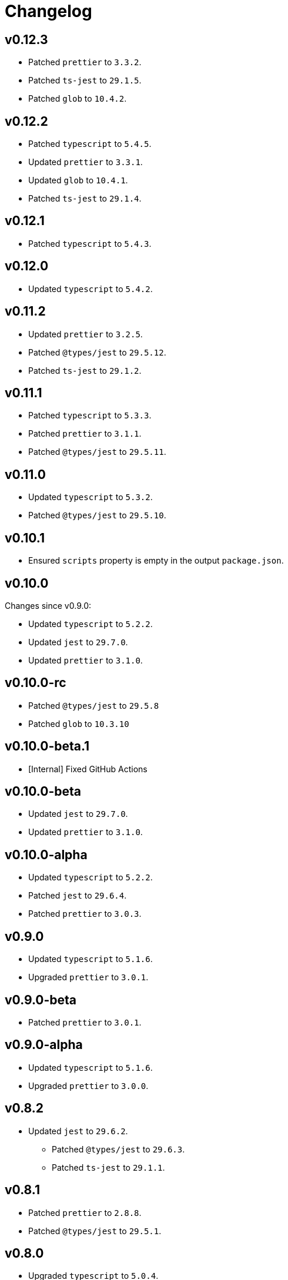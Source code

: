 = Changelog

== v0.12.3

* Patched `prettier` to `3.3.2`.
* Patched `ts-jest` to `29.1.5`.
* Patched `glob` to `10.4.2`.


== v0.12.2

* Patched `typescript` to `5.4.5`.
* Updated `prettier` to `3.3.1`.
* Updated `glob` to `10.4.1`.
* Patched `ts-jest` to `29.1.4`.


== v0.12.1

* Patched `typescript` to `5.4.3`.


== v0.12.0

* Updated `typescript` to `5.4.2`.


== v0.11.2

* Updated `prettier` to `3.2.5`.
* Patched `@types/jest` to `29.5.12`.
* Patched `ts-jest` to `29.1.2`.


== v0.11.1

* Patched `typescript` to `5.3.3`.
* Patched `prettier`  to `3.1.1`.
* Patched `@types/jest` to `29.5.11`.


== v0.11.0

* Updated `typescript` to `5.3.2`.
* Patched `@types/jest` to `29.5.10`.


== v0.10.1

* Ensured `scripts` property is empty in the output `package.json`.


== v0.10.0

Changes since v0.9.0:

* Updated `typescript` to `5.2.2`.
* Updated `jest` to `29.7.0`.
* Updated `prettier` to `3.1.0`.


== v0.10.0-rc

* Patched `@types/jest` to `29.5.8`
* Patched `glob` to `10.3.10`


== v0.10.0-beta.1

* [Internal] Fixed GitHub Actions


== v0.10.0-beta

* Updated `jest` to `29.7.0`.
* Updated `prettier` to `3.1.0`.


== v0.10.0-alpha

* Updated `typescript` to `5.2.2`.
* Patched `jest` to `29.6.4`.
* Patched `prettier` to `3.0.3`.


== v0.9.0

* Updated `typescript` to `5.1.6`.
* Upgraded `prettier` to `3.0.1`.


== v0.9.0-beta

* Patched `prettier` to `3.0.1`.


== v0.9.0-alpha

* Updated `typescript` to `5.1.6`.
* Upgraded `prettier` to `3.0.0`.


== v0.8.2

* Updated `jest` to `29.6.2`.
** Patched `@types/jest` to `29.6.3`.
** Patched `ts-jest` to `29.1.1`.


== v0.8.1

* Patched `prettier` to `2.8.8`.
* Patched `@types/jest` to `29.5.1`.


== v0.8.0

* Upgraded `typescript` to `5.0.4`.
** Fixed compilation `Error TS6053: File '@perfective/build/tsconfig.strict.json' not found`.
** Removed https://devblogs.microsoft.com/typescript/announcing-typescript-5-0/#deprecations-and-default-changes[deprecated configurations options]
from `tsconfig.strict.json`.
** Explicitly specified non-project compiler options in the `tsconfig.strict.json`.
+
* Added support to pass an explicit `exports` list to the `packageJson()` Gulp task.
+
* Updated `ts-jest` to `29.1.0`.
* Patched `prettier` to `2.8.7`.
* Overrode `glob-parent` dependency to `5.1.2`.


== v0.8.0-beta.1

* Patched `typescript` to `5.0.4`.
* Explicitly specified non-project compiler options in the `tsconfig.strict.json`.


== v0.8.0-beta

* Updated `ts-jest` to `29.1.0`.


== v0.8.0-alpha.1

* Fixed compilation `Error TS6053: File '@perfective/build/tsconfig.strict.json' not found`.
* Removed https://devblogs.microsoft.com/typescript/announcing-typescript-5-0/#deprecations-and-default-changes[deprecated configurations options]
from `tsconfig.strict.json`.
* Added support to pass an explicit `exports` list to the `packageJson()` Gulp task.
* Patched `typescript` to `5.0.3`.


== v0.8.0-alpha

* Upgraded `typescript` to `5.0.2`.
* Patched `prettier` to `2.8.7`.
* Overrode `glob-parent` dependency to `5.1.2`.


== v0.7.4

* Updated `jest` to `29.5.0`.


== v0.7.3

* Patched `jest` to `29.4.3`.


== v0.7.2

* Patched `jest` to `29.4.2`.
* Patched `prettier` to `2.8.4`.


== v0.7.1

* Patched `typescript` to `4.9.5`.
* Updated `jest` to `29.4.1`.


== v0.7.0

* Updated `typescript` to `link:https://devblogs.microsoft.com/typescript/announcing-typescript-4-9/[4.9.4]`.
* Patched `prettier` to `2.8.3`.
+
* Updated `@perfective/build/gulp` `typescript.tsDeclarations()` function to keep comments in the declaration files.
* Fixed `@types/jest` version to allow minor and patch updates.


== v0.6.0

* Updated `typescript` to `link:https://devblogs.microsoft.com/typescript/announcing-typescript-4-8/[4.8.4]`.
* Upgraded `jest` to `29.3.1`.
* Updated `prettier` to `2.8.1`.


== v0.5.0

* Updated `typescript` to `4.7.4`:
** Added `link:https://www.typescriptlang.org/tsconfig#moduleDetection[moduleDetection]` as `auto` (default).
+
* Patched `jest` to `28.1.3`.
* Fixed `"types"` order:
https://devblogs.microsoft.com/typescript/announcing-typescript-4-7/#package-json-exports-imports-and-self-referencing[`"types"` condition must be first in `"exports"`].


== v0.4.0

* Updated `typescript` to `4.6.4`:
** Enabled `link:https://www.typescriptlang.org/tsconfig#noImplicitOverride[noImplicitOverride]`;
** Enabled `link:https://www.typescriptlang.org/tsconfig#noPropertyAccessFromIndexSignature[noPropertyAccessFromIndexSignature]`.
+
* Updated `prettier` to `2.7.1`:
** Enabled the `link:https://prettier.io/docs/en/options.html#single-attribute-per-line[singleAttributePerLine]` option.
+
* Upgraded `jest` to `28.1.2`:
** Upgraded `ts-jest` to `27.1.5`.
** Added `@types/jest` as an optional peer dependency.


== v0.3.0

* Updated `typescript` to `4.5.5`;
* Updated `jest` to `27.5.1`;
* Bumped `ts-jest` to `27.1.4`.


== v0.2.0

* Updated `typescript` to `4.4.4`:
** Enabled the `exactOptionalPropertyTypes` option;
** Enabled the `useUnknownInCatchVariables` option.
* Updated `jest` to `27.4.5`.
* Updated `prettier` to `2.5.1`.
* Updated `ts-jest` to `27.1.2`.


== v0.1.2

* Updated dependencies.
* Updated documentation.


== v0.1.1

* Allow manual overrides in the result `package.json` in `packageJson()` build task.


== v0.1.0

* Added Gulp tasks to build TypeScript projects
with CommonJS and ES modules support.
* Published `tsconfig.strict.json`.
* Published `@perfective/build/prettier` configuration.
* Published `@perfective/build/jest` configuration.
